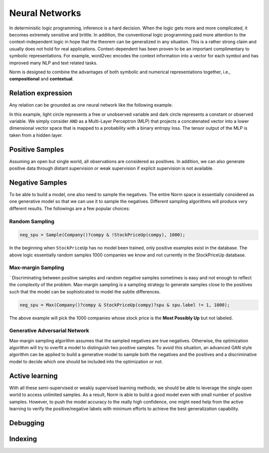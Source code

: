 Neural Networks
====================================

In deterministic logic programming, inference is a hard decision. When the logic gets more and more complicated, it
becomes extremely sensitive and brittle. In addition, the conventional logic programming paid more attention to
the context-independent logic in hope that the theorem can be generalized in any situation. This is a rather strong
claim and usually does not hold for real applications. Context-dependent has been proven to be an important complimentary
to symbolic representations. For example, word2vec encodes the context information into a vector for each symbol and has
improved many NLP and text related tasks.

Norm is designed to combine the advantages of both symbolic and numerical representations together,
i.e., **compositional** and **contextual**.

Relation expression
----------------------------

Any relation can be grounded as one neural network like the following example.

.. image:: _static/NN-Norm.png
    :scale: 80%
    :align: center

In this example, light circle represents a free or unobserved variable and dark circle represents a constant or observed
variable. We simply consider ``AND`` as a Multi-Layer Perceptron (MLP) that projects a concatenated vector into a
lower dimensional vector space that is mapped to a probability with a binary entropy loss. The tensor output of the MLP
is taken from a hidden layer.


Positive Samples
--------------------------

Assuming an open but single world, all observations are considered as positives. In addition, we can also generate
positive data through distant supervision or weak supervision if explicit supervision is not available.



Negative Samples
-------------------

To be able to build a model, one also need to sample the negatives. The entire Norm space is essentially considered as
one generative model so that we can use it to sample the negatives. Different sampling algorithms will produce very
different results. The followings are a few popular choices:


Random Sampling
^^^^^^^^^^^^^^^^

.. code-block:: prolog

    neg_spu = Sample(Company()?compy & !StockPriceUp(compy), 1000);

In the beginning when ``StockPriceUp`` has no model been trained, only positive examples exist in the database. The
above logic essentially random samples 1000 companies we know and not currently in the StockPriceUp database.


Max-margin Sampling
^^^^^^^^^^^^^^^^^^^^
`
Discriminating between positive samples and random negative samples sometimes is easy and not enough to reflect the
complexity of the problem. Max-margin sampling is a sampling strategy to generate samples close to the positives such
that the model can be sophisticated to model the subtle differences.

.. code-block:: prolog

    neg_spu = Max(Company()?compy & StockPriceUp(compy)?spu & spu.label != 1, 1000);

The above example will pick the 1000 companies whose stock price is the **Most Possibly Up** but not labeled.


Generative Adversarial Network
^^^^^^^^^^^^^^^^^^^^^^^^^^^^^^^

Max-margin sampling algorithm assumes that the sampled negatives are true negatives. Otherwise, the optimization
algorithm will try to overfit a model to distinguish two positive samples. To avoid this situation, an advanced GAN
style algorithm can be applied to build a generative model to sample both the negatives and the positives and
a discriminative model to decide which one should be included into the optimization or not.

Active learning
-------------------

With all these semi-supervised or weakly supervised learning methods, we should be able to leverage the single open
world to access unlimited samples. As a result, Norm is able to build a good model even with small number of positive
samples. However, to push the model accuracy to the really high confidence, one might need help from the active learning
to verify the positive/negative labels with minimum efforts to achieve the best generalization capability.

Debugging
-------------------



Indexing
----------

